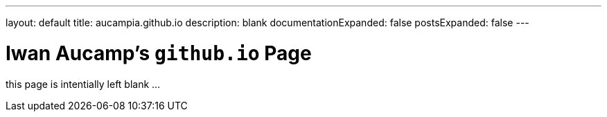 ---
layout: default
title: aucampia.github.io
description: blank
documentationExpanded: false
postsExpanded: false
---

= Iwan Aucamp's `github.io` Page

this page is intentially left blank ...
